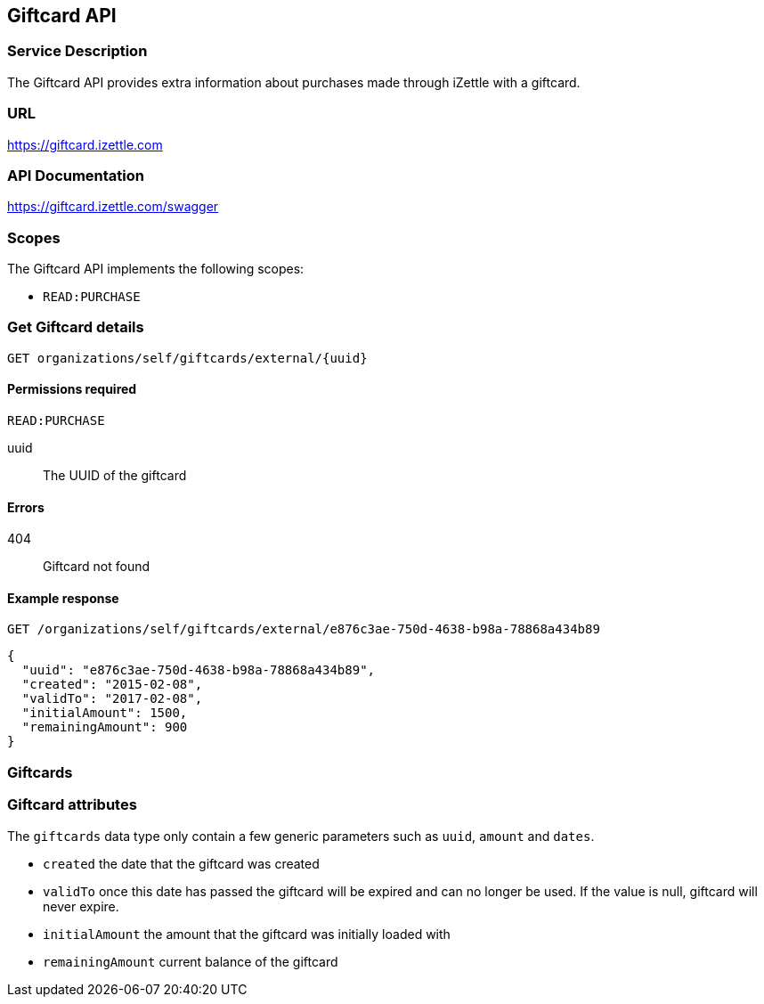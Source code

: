 ## Giftcard API

### Service Description
The Giftcard API provides extra information about purchases made through iZettle with a giftcard.

### URL
https://giftcard.izettle.com

### API Documentation
https://giftcard.izettle.com/swagger

### Scopes
The Giftcard API implements the following scopes:

- `READ:PURCHASE`

### Get Giftcard details

`GET organizations/self/giftcards/external/{uuid}`

#### Permissions required
`READ:PURCHASE`

uuid:: The UUID of the giftcard

#### Errors
404:: Giftcard not found

#### Example response
`GET /organizations/self/giftcards/external/e876c3ae-750d-4638-b98a-78868a434b89`
```json
{
  "uuid": "e876c3ae-750d-4638-b98a-78868a434b89",
  "created": "2015-02-08",
  "validTo": "2017-02-08",
  "initialAmount": 1500,
  "remainingAmount": 900
}
```

### Giftcards

=== Giftcard attributes
The `giftcards` data type only contain a few generic parameters such as `uuid`, `amount` and `dates`.

- `created` the date that the giftcard was created
- `validTo` once this date has passed the giftcard will be expired and can no longer be used. If the value is null, giftcard will never expire.
- `initialAmount` the amount that the giftcard was initially loaded with
- `remainingAmount` current balance of the giftcard
